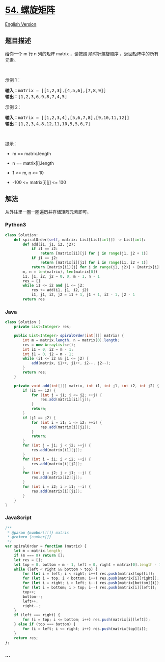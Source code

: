 * [[https://leetcode-cn.com/problems/spiral-matrix][54. 螺旋矩阵]]
  :PROPERTIES:
  :CUSTOM_ID: 螺旋矩阵
  :END:
[[./solution/0000-0099/0054.Spiral Matrix/README_EN.org][English
Version]]

** 题目描述
   :PROPERTIES:
   :CUSTOM_ID: 题目描述
   :END:

#+begin_html
  <!-- 这里写题目描述 -->
#+end_html

#+begin_html
  <p>
#+end_html

给你一个 m 行 n 列的矩阵 matrix ，请按照 顺时针螺旋顺序
，返回矩阵中的所有元素。

#+begin_html
  </p>
#+end_html

#+begin_html
  <p>
#+end_html

 

#+begin_html
  </p>
#+end_html

#+begin_html
  <p>
#+end_html

示例 1：

#+begin_html
  </p>
#+end_html

#+begin_html
  <pre>
  <strong>输入：</strong>matrix = [[1,2,3],[4,5,6],[7,8,9]]
  <strong>输出：</strong>[1,2,3,6,9,8,7,4,5]
  </pre>
#+end_html

#+begin_html
  <p>
#+end_html

示例 2：

#+begin_html
  </p>
#+end_html

#+begin_html
  <pre>
  <strong>输入：</strong>matrix = [[1,2,3,4],[5,6,7,8],[9,10,11,12]]
  <strong>输出：</strong>[1,2,3,4,8,12,11,10,9,5,6,7]
  </pre>
#+end_html

#+begin_html
  <p>
#+end_html

 

#+begin_html
  </p>
#+end_html

#+begin_html
  <p>
#+end_html

提示：

#+begin_html
  </p>
#+end_html

#+begin_html
  <ul>
#+end_html

#+begin_html
  <li>
#+end_html

m == matrix.length

#+begin_html
  </li>
#+end_html

#+begin_html
  <li>
#+end_html

n == matrix[i].length

#+begin_html
  </li>
#+end_html

#+begin_html
  <li>
#+end_html

1 <= m, n <= 10

#+begin_html
  </li>
#+end_html

#+begin_html
  <li>
#+end_html

-100 <= matrix[i][j] <= 100

#+begin_html
  </li>
#+end_html

#+begin_html
  </ul>
#+end_html

** 解法
   :PROPERTIES:
   :CUSTOM_ID: 解法
   :END:

#+begin_html
  <!-- 这里可写通用的实现逻辑 -->
#+end_html

从外往里一圈一圈遍历并存储矩阵元素即可。

#+begin_html
  <!-- tabs:start -->
#+end_html

*** *Python3*
    :PROPERTIES:
    :CUSTOM_ID: python3
    :END:

#+begin_html
  <!-- 这里可写当前语言的特殊实现逻辑 -->
#+end_html

#+begin_src python
  class Solution:
      def spiralOrder(self, matrix: List[List[int]]) -> List[int]:
          def add(i1, j1, i2, j2):
              if i1 == i2:
                  return [matrix[i1][j] for j in range(j1, j2 + 1)]
              if j1 == j2:
                  return [matrix[i][j1] for i in range(i1, i2 + 1)]
              return [matrix[i1][j] for j in range(j1, j2)] + [matrix[i][j2] for i in range(i1, i2)] + [matrix[i2][j] for j in range(j2, j1, -1)] + [matrix[i][j1] for i in range(i2, i1, -1)]
          m, n = len(matrix), len(matrix[0])
          i1, j1, i2, j2 = 0, 0, m - 1, n - 1
          res = []
          while i1 <= i2 and j1 <= j2:
              res += add(i1, j1, i2, j2)
              i1, j1, i2, j2 = i1 + 1, j1 + 1, i2 - 1, j2 - 1
          return res
#+end_src

*** *Java*
    :PROPERTIES:
    :CUSTOM_ID: java
    :END:

#+begin_html
  <!-- 这里可写当前语言的特殊实现逻辑 -->
#+end_html

#+begin_src java
  class Solution {
      private List<Integer> res;

      public List<Integer> spiralOrder(int[][] matrix) {
          int m = matrix.length, n = matrix[0].length;
          res = new ArrayList<>();
          int i1 = 0, i2 = m - 1;
          int j1 = 0, j2 = n - 1;
          while (i1 <= i2 && j1 <= j2) {
              add(matrix, i1++, j1++, i2--, j2--);
          }
          return res;
      }

      private void add(int[][] matrix, int i1, int j1, int i2, int j2) {
          if (i1 == i2) {
              for (int j = j1; j <= j2; ++j) {
                  res.add(matrix[i1][j]);
              }
              return;
          }
          if (j1 == j2) {
              for (int i = i1; i <= i2; ++i) {
                  res.add(matrix[i][j1]);
              }
              return;
          }
          for (int j = j1; j < j2; ++j) {
              res.add(matrix[i1][j]);
          }
          for (int i = i1; i < i2; ++i) {
              res.add(matrix[i][j2]);
          }
          for (int j = j2; j > j1; --j) {
              res.add(matrix[i2][j]);
          }
          for (int i = i2; i > i1; --i) {
              res.add(matrix[i][j1]);
          }
      }
  }
#+end_src

*** *JavaScript*
    :PROPERTIES:
    :CUSTOM_ID: javascript
    :END:
#+begin_src js
  /**
   * @param {number[][]} matrix
   * @return {number[]}
   */
  var spiralOrder = function (matrix) {
      let m = matrix.length;
      if (m === 0) return [];
      let res = [];
      let top = 0, bottom = m - 1, left = 0, right = matrix[0].length - 1;
      while (left < right && bottom > top) {
          for (let i = left; i < right; i++) res.push(matrix[top][i]);
          for (let i = top; i < bottom; i++) res.push(matrix[i][right]);
          for (let i = right; i > left; i--) res.push(matrix[bottom][i]);
          for (let i = bottom; i > top; i--) res.push(matrix[i][left]);
          top++;
          bottom--;
          left++;
          right--;
      }
      if (left === right) {
          for (i = top; i <= bottom; i++) res.push(matrix[i][left]);
      } else if (top === bottom) {
          for (i = left; i <= right; i++) res.push(matrix[top][i]);
      }
      return res;
  };
#+end_src

*** *...*
    :PROPERTIES:
    :CUSTOM_ID: section
    :END:
#+begin_example
#+end_example

#+begin_html
  <!-- tabs:end -->
#+end_html

